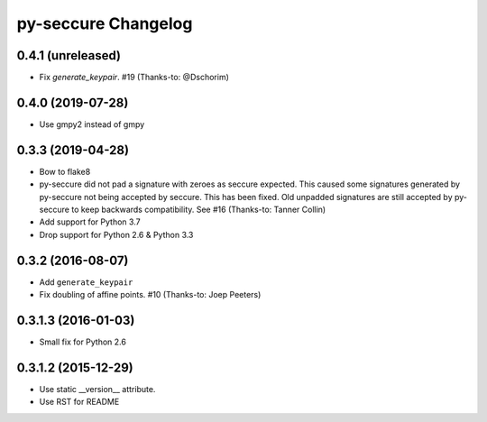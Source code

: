 py-seccure Changelog
====================

0.4.1 (unreleased)
------------------

- Fix `generate_keypair`. #19 (Thanks-to: @Dschorim)


0.4.0 (2019-07-28)
------------------

- Use gmpy2 instead of gmpy


0.3.3 (2019-04-28)
------------------

- Bow to flake8
- py-seccure did not pad a signature with zeroes as seccure expected.
  This caused some signatures generated by py-seccure not being accepted
  by seccure. This has been fixed.  Old unpadded signatures are still
  accepted by py-seccure to keep backwards compatibility.
  See #16 (Thanks-to: Tanner Collin)
- Add support for Python 3.7
- Drop support for Python 2.6 & Python 3.3


0.3.2 (2016-08-07)
------------------

- Add ``generate_keypair``
- Fix doubling of affine points. #10 (Thanks-to: Joep Peeters)


0.3.1.3 (2016-01-03)
--------------------

- Small fix for Python 2.6


0.3.1.2 (2015-12-29)
--------------------

- Use static __version__ attribute.
- Use RST for README
